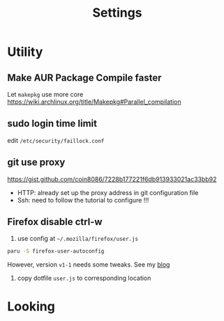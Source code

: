 #+title: Settings

* Utility
** Make AUR Package Compile faster
Let =makepkg= use more core https://wiki.archlinux.org/title/Makepkg#Parallel_compilation
** sudo login time limit
edit =/etc/security/faillock.conf=
** git use proxy
https://gist.github.com/coin8086/7228b177221f6db913933021ac33bb92
- HTTP: already set up the proxy address in git configuration file
- Ssh: need to follow the tutorial to configure !!!
** Firefox disable ctrl-w
1. use config at =~/.mozilla/firefox/user.js=
#+begin_src bash
paru -S firefox-user-autoconfig
#+end_src
However, version =v1-1= needs some tweaks. See my [[https://blog.animer.live/posts/firefox-disable-ctrl-w/][blog]]
2. copy dotfile =user.js= to corresponding location

* Looking
